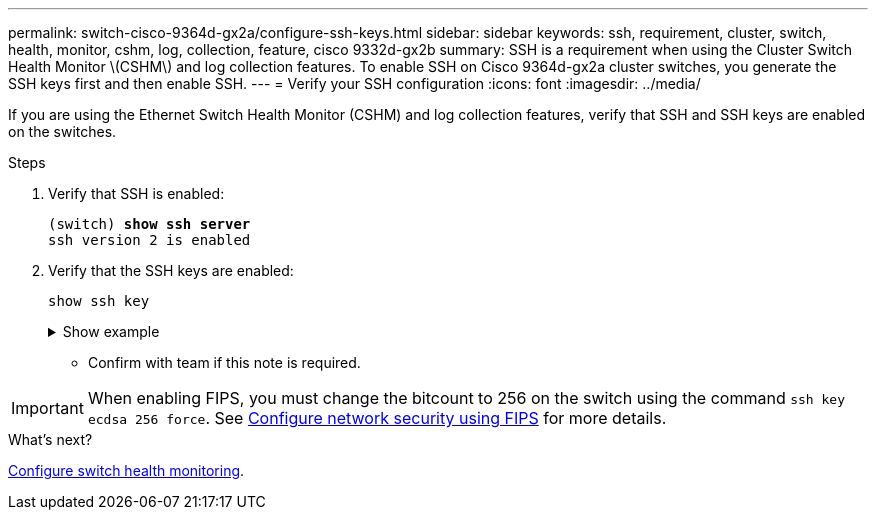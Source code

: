 ---
permalink: switch-cisco-9364d-gx2a/configure-ssh-keys.html
sidebar: sidebar
keywords: ssh, requirement, cluster, switch, health, monitor, cshm, log, collection, feature, cisco 9332d-gx2b
summary: SSH is a requirement when using the Cluster Switch Health Monitor \(CSHM\) and log collection features. To enable SSH on Cisco 9364d-gx2a cluster switches, you generate the SSH keys first and then enable SSH.
---
= Verify your SSH configuration
:icons: font
:imagesdir: ../media/

[.lead]
If you are using the Ethernet Switch Health Monitor (CSHM) and log collection features, verify that SSH and SSH keys are enabled on the switches.

.Steps

. Verify that SSH is enabled:
+ 

[subs=+quotes]
----
(switch) *show ssh server*
ssh version 2 is enabled
----

. Verify that the SSH keys are enabled:
+
`show ssh key`
+
.Show example
[%collapsible]
====

[subs=+quotes]
----
(switch)# *show ssh key*

rsa Keys generated:Thu May 15 15:09:55 2025

ssh-rsa AAAAB3NzaC1yc2EAAAADAQABAAAAgQDCQJPZk7OGhg0j1t0NWKylnI8R8zDpuMpU6KKAjPOCShTFpibeYQqxOPTCAKACkut8dduZmc3bY9DIOle0cKYQ8PgS2mG9ovQ0RJ56RUNhVNPdJuhXM4ckHoiVJxIAbHkbcw8rzawbkT6cNBUiZY3MrOMh0e0CnMRhh9we
MOo/vQ==


bitcount:1024
fingerprint:
SHA256:TMUXFgyRC3EcIZEVbQ/P0elDByBCJizPJ1XKMkIXfPI
**************************************
could not retrieve dsa key information
**************************************
ecdsa Keys generated:Thu May 15 15:12:09 2025


ecdsa-sha2-nistp521 AAAAE2VjZHNhLXNoYTItbmlzdHA1MjEAAAAIbmlzdHA1MjEAAACFBADquZcNSDA/eLAaItXyxVZxsSJSE3u4et9B6+RLq162zTe/3A6JTCyBrkfrMhQt9QMQ7XrMqJGxLSinXhyUClBxwQD/ZbkZueZHiFuYg5hKN97wUYvts+EwpG2mSVonxKKp
atmtgu48BqKfZTc4LZYL5vgdh5uuktJ0Z8mYHt3xKPXsvw==


bitcount:521
fingerprint:
SHA256:K8LDx6L7sJjLFn8iubUhjt66uk8TYmXwnQKWVD04C1o
**************************************

(switch)# *show feature | include scpServer*
scpServer              1          enabled
(switch)# *show feature | include ssh*
sshServer              1          enabled
(switch)#
----
====

* Confirm with team if this note is required.

IMPORTANT: When enabling FIPS, you must change the bitcount to 256 on the switch using the command `ssh key ecdsa 256 force`. See https://docs.netapp.com/us-en/ontap/networking/configure_network_security_using_federal_information_processing_standards_@fips@.html#enable-fips[Configure network security using FIPS^] for more details. 



.What's next?

link:../switch-cshm/config-overview.html[Configure switch health monitoring].

// New content for OAM project, AFFFASDOC-331, 2025-MAY-06